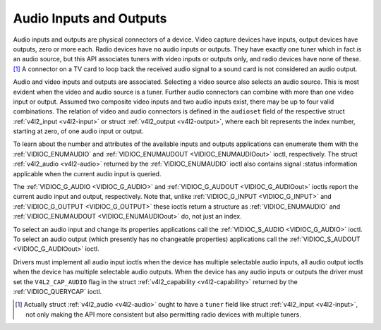 .. -*- coding: utf-8; mode: rst -*-

.. _audio:

************************
Audio Inputs and Outputs
************************

Audio inputs and outputs are physical connectors of a device. Video
capture devices have inputs, output devices have outputs, zero or more
each. Radio devices have no audio inputs or outputs. They have exactly
one tuner which in fact *is* an audio source, but this API associates
tuners with video inputs or outputs only, and radio devices have none of
these. [1]_ A connector on a TV card to loop back the received audio
signal to a sound card is not considered an audio output.

Audio and video inputs and outputs are associated. Selecting a video
source also selects an audio source. This is most evident when the video
and audio source is a tuner. Further audio connectors can combine with
more than one video input or output. Assumed two composite video inputs
and two audio inputs exist, there may be up to four valid combinations.
The relation of video and audio connectors is defined in the
``audioset`` field of the respective struct
:ref:`v4l2_input <v4l2-input>` or struct
:ref:`v4l2_output <v4l2-output>`, where each bit represents the index
number, starting at zero, of one audio input or output.

To learn about the number and attributes of the available inputs and
outputs applications can enumerate them with the
:ref:`VIDIOC_ENUMAUDIO` and
:ref:`VIDIOC_ENUMAUDOUT <VIDIOC_ENUMAUDIOout>` ioctl, respectively.
The struct :ref:`v4l2_audio <v4l2-audio>` returned by the
:ref:`VIDIOC_ENUMAUDIO` ioctl also contains signal
:status information applicable when the current audio input is queried.

The :ref:`VIDIOC_G_AUDIO <VIDIOC_G_AUDIO>` and
:ref:`VIDIOC_G_AUDOUT <VIDIOC_G_AUDIOout>` ioctls report the current
audio input and output, respectively. Note that, unlike
:ref:`VIDIOC_G_INPUT <VIDIOC_G_INPUT>` and
:ref:`VIDIOC_G_OUTPUT <VIDIOC_G_OUTPUT>` these ioctls return a
structure as :ref:`VIDIOC_ENUMAUDIO` and
:ref:`VIDIOC_ENUMAUDOUT <VIDIOC_ENUMAUDIOout>` do, not just an index.

To select an audio input and change its properties applications call the
:ref:`VIDIOC_S_AUDIO <VIDIOC_G_AUDIO>` ioctl. To select an audio
output (which presently has no changeable properties) applications call
the :ref:`VIDIOC_S_AUDOUT <VIDIOC_G_AUDIOout>` ioctl.

Drivers must implement all audio input ioctls when the device has
multiple selectable audio inputs, all audio output ioctls when the
device has multiple selectable audio outputs. When the device has any
audio inputs or outputs the driver must set the ``V4L2_CAP_AUDIO`` flag
in the struct :ref:`v4l2_capability <v4l2-capability>` returned by
the :ref:`VIDIOC_QUERYCAP` ioctl.


.. code-block:: c
    :caption: Example 1.3. Information about the current audio input

    struct v4l2_audio audio;

    memset(&audio, 0, sizeof(audio));

    if (-1 == ioctl(fd, VIDIOC_G_AUDIO, &audio)) {
        perror("VIDIOC_G_AUDIO");
        exit(EXIT_FAILURE);
    }

    printf("Current input: %s\\n", audio.name);


.. code-block:: c
    :caption: Example 1.4. Switching to the first audio input

    struct v4l2_audio audio;

    memset(&audio, 0, sizeof(audio)); /* clear audio.mode, audio.reserved */

    audio.index = 0;

    if (-1 == ioctl(fd, VIDIOC_S_AUDIO, &audio)) {
        perror("VIDIOC_S_AUDIO");
        exit(EXIT_FAILURE);
    }

.. [1]
   Actually struct :ref:`v4l2_audio <v4l2-audio>` ought to have a
   ``tuner`` field like struct :ref:`v4l2_input <v4l2-input>`, not
   only making the API more consistent but also permitting radio devices
   with multiple tuners.
